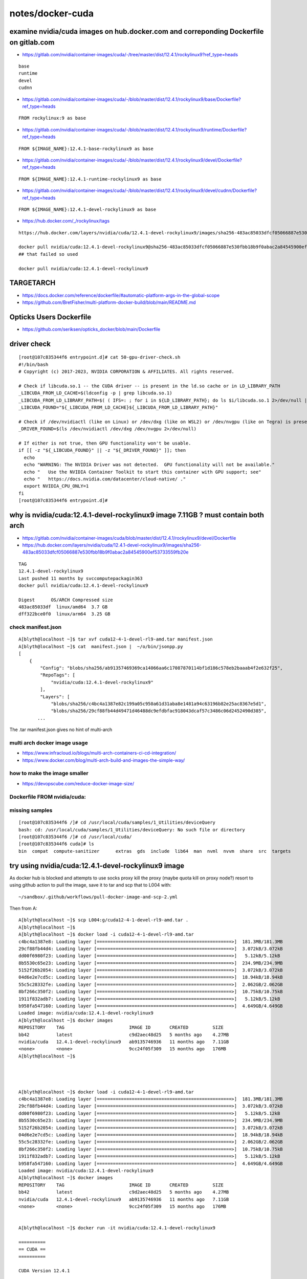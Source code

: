 notes/docker-cuda
====================







examine nvidia/cuda images on hub.docker.com and correponding Dockerfile on gitlab.com 
---------------------------------------------------------------------------------------


* https://gitlab.com/nvidia/container-images/cuda/-/tree/master/dist/12.4.1/rockylinux9?ref_type=heads


::

    base
    runtime
    devel
    cudnn


* https://gitlab.com/nvidia/container-images/cuda/-/blob/master/dist/12.4.1/rockylinux9/base/Dockerfile?ref_type=heads

::

    FROM rockylinux:9 as base


* https://gitlab.com/nvidia/container-images/cuda/-/blob/master/dist/12.4.1/rockylinux9/runtime/Dockerfile?ref_type=heads

::

    FROM ${IMAGE_NAME}:12.4.1-base-rockylinux9 as base


* https://gitlab.com/nvidia/container-images/cuda/-/blob/master/dist/12.4.1/rockylinux9/devel/Dockerfile?ref_type=heads

::

    FROM ${IMAGE_NAME}:12.4.1-runtime-rockylinux9 as base


* https://gitlab.com/nvidia/container-images/cuda/-/blob/master/dist/12.4.1/rockylinux9/devel/cudnn/Dockerfile?ref_type=heads

::

    FROM ${IMAGE_NAME}:12.4.1-devel-rockylinux9 as base




* https://hub.docker.com/_/rockylinux/tags

::

    https://hub.docker.com/layers/nvidia/cuda/12.4.1-devel-rockylinux9/images/sha256-483ac85033dfcf05066887e530fbb18b9f0abac2a84545900ef53733559fb20e

    docker pull nvidia/cuda:12.4.1-devel-rockylinux9@sha256-483ac85033dfcf05066887e530fbb18b9f0abac2a84545900ef53733559fb20e
    ## that failed so used

    docker pull nvidia/cuda:12.4.1-devel-rockylinux9



TARGETARCH
-----------

* https://docs.docker.com/reference/dockerfile/#automatic-platform-args-in-the-global-scope
* https://github.com/BretFisher/multi-platform-docker-build/blob/main/README.md


Opticks Users Dockerfile
-------------------------

* https://github.com/seriksen/opticks_docker/blob/main/Dockerfile


driver check
-------------

::

    [root@107c835344f6 entrypoint.d]# cat 50-gpu-driver-check.sh
    #!/bin/bash
    # Copyright (c) 2017-2023, NVIDIA CORPORATION & AFFILIATES. All rights reserved.

    # Check if libcuda.so.1 -- the CUDA driver -- is present in the ld.so cache or in LD_LIBRARY_PATH
    _LIBCUDA_FROM_LD_CACHE=$(ldconfig -p | grep libcuda.so.1)
    _LIBCUDA_FROM_LD_LIBRARY_PATH=$( ( IFS=: ; for i in ${LD_LIBRARY_PATH}; do ls $i/libcuda.so.1 2>/dev/null | grep -v compat; done) )
    _LIBCUDA_FOUND="${_LIBCUDA_FROM_LD_CACHE}${_LIBCUDA_FROM_LD_LIBRARY_PATH}"

    # Check if /dev/nvidiactl (like on Linux) or /dev/dxg (like on WSL2) or /dev/nvgpu (like on Tegra) is present
    _DRIVER_FOUND=$(ls /dev/nvidiactl /dev/dxg /dev/nvgpu 2>/dev/null)

    # If either is not true, then GPU functionality won't be usable.
    if [[ -z "${_LIBCUDA_FOUND}" || -z "${_DRIVER_FOUND}" ]]; then
      echo
      echo "WARNING: The NVIDIA Driver was not detected.  GPU functionality will not be available."
      echo "   Use the NVIDIA Container Toolkit to start this container with GPU support; see"
      echo "   https://docs.nvidia.com/datacenter/cloud-native/ ."
      export NVIDIA_CPU_ONLY=1
    fi
    [root@107c835344f6 entrypoint.d]# 






why is nvidia/cuda:12.4.1-devel-rockylinux9 image 7.11GB ? must contain both arch
-------------------------------------------------------------------------------------

* https://gitlab.com/nvidia/container-images/cuda/blob/master/dist/12.4.1/rockylinux9/devel/Dockerfile
* https://hub.docker.com/layers/nvidia/cuda/12.4.1-devel-rockylinux9/images/sha256-483ac85033dfcf05066887e530fbb18b9f0abac2a84545900ef53733559fb20e 

::

    TAG
    12.4.1-devel-rockylinux9
    Last pushed 11 months by svccomputepackagin363
    docker pull nvidia/cuda:12.4.1-devel-rockylinux9

    Digest	OS/ARCH	Compressed size
    483ac85033df  linux/amd64  3.7 GB
    dff322bce0f0  linux/arm64  3.25 GB


check manifest.json
~~~~~~~~~~~~~~~~~~~~~

::

    A[blyth@localhost ~]$ tar xvf cuda12-4-1-devel-rl9-amd.tar manifest.json
    A[blyth@localhost ~]$ cat  manifest.json |  ~/o/bin/jsonpp.py
    [
        {
            "Config": "blobs/sha256/ab91357469369ca14066aa6c17087870114bf1d186c578eb2baaab4f2e632f25",
            "RepoTags": [
                "nvidia/cuda:12.4.1-devel-rockylinux9"
            ],
            "Layers": [
                "blobs/sha256/c4bc4a1387e82c199a05c950a61d31aba8e1481a94c63196b82e25ac8367e5d1",
                "blobs/sha256/29cf88fb44d49471d46488dc9efdbfac918043dcaf57c3486c06d2452490d385",
           ...

The .tar manifest.json gives no hint of multi-arch



multi arch docker image usage
~~~~~~~~~~~~~~~~~~~~~~~~~~~~~~

* https://www.infracloud.io/blogs/multi-arch-containers-ci-cd-integration/



* https://www.docker.com/blog/multi-arch-build-and-images-the-simple-way/


how to make the image smaller
~~~~~~~~~~~~~~~~~~~~~~~~~~~~~~

* https://devopscube.com/reduce-docker-image-size/


Dockerfile FROM nvidia/cuda:
~~~~~~~~~~~~~~~~~~~~~~~~~~~~~



missing samples
~~~~~~~~~~~~~~~~

::

    [root@107c835344f6 /]# cd /usr/local/cuda/samples/1_Utilities/deviceQuery
    bash: cd: /usr/local/cuda/samples/1_Utilities/deviceQuery: No such file or directory
    [root@107c835344f6 /]# cd /usr/local/cuda/
    [root@107c835344f6 cuda]# ls
    bin  compat  compute-sanitizer	extras	gds  include  lib64  man  nvml	nvvm  share  src  targets




try using nvidia/cuda:12.4.1-devel-rockylinux9 image  
------------------------------------------------------

As docker hub is blocked and attempts to use socks proxy kill the proxy (maybe quota kill on proxy node?)
resort to using github action to pull the image, save it to tar and scp that to L004 with::

    ~/sandbox/.github/workflows/pull-docker-image-and-scp-2.yml  

Then from A::


    A[blyth@localhost ~]$ scp L004:g/cuda12-4-1-devel-rl9-amd.tar .
    A[blyth@localhost ~]$ 
    A[blyth@localhost ~]$ docker load -i cuda12-4-1-devel-rl9-amd.tar
    c4bc4a1387e8: Loading layer [==================================================>]  181.3MB/181.3MB
    29cf88fb44d4: Loading layer [==================================================>]  3.072kB/3.072kB
    dd00f6980f23: Loading layer [==================================================>]   5.12kB/5.12kB
    8b5530c65e23: Loading layer [==================================================>]  234.9MB/234.9MB
    5152f26b2054: Loading layer [==================================================>]  3.072kB/3.072kB
    04d6e2e7cd5c: Loading layer [==================================================>]  18.94kB/18.94kB
    55c5c28332fe: Loading layer [==================================================>]  2.062GB/2.062GB
    8bf266c350f2: Loading layer [==================================================>]  10.75kB/10.75kB
    1911f832adb7: Loading layer [==================================================>]   5.12kB/5.12kB
    b958fa547160: Loading layer [==================================================>]  4.649GB/4.649GB
    Loaded image: nvidia/cuda:12.4.1-devel-rockylinux9
    A[blyth@localhost ~]$ docker images
    REPOSITORY    TAG                        IMAGE ID       CREATED         SIZE
    bb42          latest                     c9d2aec48d25   5 months ago    4.27MB
    nvidia/cuda   12.4.1-devel-rockylinux9   ab9135746936   11 months ago   7.11GB
    <none>        <none>                     9cc24f05f309   15 months ago   176MB
    A[blyth@localhost ~]$ 




    A[blyth@localhost ~]$ docker load -i cuda12-4-1-devel-rl9-amd.tar
    c4bc4a1387e8: Loading layer [==================================================>]  181.3MB/181.3MB
    29cf88fb44d4: Loading layer [==================================================>]  3.072kB/3.072kB
    dd00f6980f23: Loading layer [==================================================>]   5.12kB/5.12kB
    8b5530c65e23: Loading layer [==================================================>]  234.9MB/234.9MB
    5152f26b2054: Loading layer [==================================================>]  3.072kB/3.072kB
    04d6e2e7cd5c: Loading layer [==================================================>]  18.94kB/18.94kB
    55c5c28332fe: Loading layer [==================================================>]  2.062GB/2.062GB
    8bf266c350f2: Loading layer [==================================================>]  10.75kB/10.75kB
    1911f832adb7: Loading layer [==================================================>]   5.12kB/5.12kB
    b958fa547160: Loading layer [==================================================>]  4.649GB/4.649GB
    Loaded image: nvidia/cuda:12.4.1-devel-rockylinux9
    A[blyth@localhost ~]$ docker images
    REPOSITORY    TAG                        IMAGE ID       CREATED         SIZE
    bb42          latest                     c9d2aec48d25   5 months ago    4.27MB
    nvidia/cuda   12.4.1-devel-rockylinux9   ab9135746936   11 months ago   7.11GB
    <none>        <none>                     9cc24f05f309   15 months ago   176MB


    A[blyth@localhost ~]$ docker run -it nvidia/cuda:12.4.1-devel-rockylinux9

    ==========
    == CUDA ==
    ==========

    CUDA Version 12.4.1

    Container image Copyright (c) 2016-2023, NVIDIA CORPORATION & AFFILIATES. All rights reserved.

    This container image and its contents are governed by the NVIDIA Deep Learning Container License.
    By pulling and using the container, you accept the terms and conditions of this license:
    https://developer.nvidia.com/ngc/nvidia-deep-learning-container-license

    A copy of this license is made available in this container at /NGC-DL-CONTAINER-LICENSE for your convenience.

    WARNING: The NVIDIA Driver was not detected.  GPU functionality will not be available.
       Use the NVIDIA Container Toolkit to start this container with GPU support; see
       https://docs.nvidia.com/datacenter/cloud-native/ .

    [root@4e022fb353d9 /]# 




Following instruction to install "NVIDIA Container Toolkit"

* https://docs.nvidia.com/datacenter/cloud-native/container-toolkit/latest/install-guide.html


::

   curl -s -L https://nvidia.github.io/libnvidia-container/stable/rpm/nvidia-container-toolkit.repo | \
   sudo tee /etc/yum.repos.d/nvidia-container-toolkit.repo

   ## nope this yields empty .repo
   ## instead download onto laptop and scp to A

   sudo rm /etc/yum.repos.d/nvidia-container-toolkit.repo
   cat ~/nvidia-container-toolkit.repo | sudo tee /etc/yum.repos.d/nvidia-container-toolkit.repo

   sudo dnf install -y nvidia-container-toolkit



::

    A[blyth@localhost ~]$ sudo dnf install -y nvidia-container-toolkit
    AlmaLinux 9 - AppStream                                                                                                                                                  5.0 kB/s | 4.2 kB     00:00    
    AlmaLinux 9 - BaseOS                                                                                                                                                     4.5 kB/s | 3.8 kB     00:00    
    AlmaLinux 9 - CRB                                                                                                                                                        5.0 kB/s | 4.2 kB     00:00    
    AlmaLinux 9 - Devel                                                                                                                                                      4.8 kB/s | 4.2 kB     00:00    
    AlmaLinux 9 - Extras                                                                                                                                                     3.9 kB/s | 3.3 kB     00:00    
    CernVM packages                                                                                                                                                          4.1 kB/s | 3.0 kB     00:00    
    cuda-rhel9-x86_64                                                                                                                                                         19 kB/s | 3.5 kB     00:00    
    cuda-rhel9-x86_64                                                                                                                                                        3.4 MB/s | 2.6 MB     00:00    
    Docker CE Stable - x86_64                                                                                                                                                5.8 kB/s | 3.5 kB     00:00    
    Extra Packages for Enterprise Linux 9 - x86_64                                                                                                                            15 kB/s |  15 kB     00:01    
    Extra Packages for Enterprise Linux 9 - x86_64                                                                                                                           9.0 MB/s |  23 MB     00:02    
    packages for the GitHub CLI                                                                                                                                              5.0 kB/s | 3.0 kB     00:00    
    google-chrome                                                                                                                                                            6.3 kB/s | 1.3 kB     00:00    
    google-chrome                                                                                                                                                             12 kB/s | 4.3 kB     00:00    
    nvidia-container-toolkit                                                                                                                                                 749  B/s | 833  B     00:01    
    nvidia-container-toolkit                                                                                                                                                 5.9 kB/s | 3.1 kB     00:00    
    Importing GPG key 0xF796ECB0:
     Userid     : "NVIDIA CORPORATION (Open Source Projects) <cudatools@nvidia.com>"
     Fingerprint: C95B 321B 61E8 8C18 09C4 F759 DDCA E044 F796 ECB0
     From       : https://nvidia.github.io/libnvidia-container/gpgkey
    nvidia-container-toolkit                                                                                                                                                  19 kB/s |  31 kB     00:01    
    Dependencies resolved.
    =========================================================================================================================================================================================================
     Package                                                       Architecture                           Version                                    Repository                                         Size
    =========================================================================================================================================================================================================
    Installing:
     nvidia-container-toolkit                                      x86_64                                 1.17.4-1                                   cuda-rhel9-x86_64                                 1.2 M
    Installing dependencies:
     libnvidia-container-tools                                     x86_64                                 1.17.4-1                                   cuda-rhel9-x86_64                                  40 k
     libnvidia-container1                                          x86_64                                 1.17.4-1                                   cuda-rhel9-x86_64                                 1.0 M
     nvidia-container-toolkit-base                                 x86_64                                 1.17.4-1                                   cuda-rhel9-x86_64                                 5.6 M

    Transaction Summary
    =========================================================================================================================================================================================================
    Install  4 Packages

    Total download size: 7.9 M
    Installed size: 26 M
    Downloading Packages:
    (1/4): libnvidia-container-tools-1.17.4-1.x86_64.rpm                                                                                                                     168 kB/s |  40 kB     00:00    
    (2/4): libnvidia-container1-1.17.4-1.x86_64.rpm                                                                                                                          2.0 MB/s | 1.0 MB     00:00    
    (3/4): nvidia-container-toolkit-1.17.4-1.x86_64.rpm                                                                                                                      2.5 MB/s | 1.2 MB     00:00    
    (4/4): nvidia-container-toolkit-base-1.17.4-1.x86_64.rpm                                                                                                                 7.5 MB/s | 5.6 MB     00:00    
    ---------------------------------------------------------------------------------------------------------------------------------------------------------------------------------------------------------
    Total                                                                                                                                                                    8.0 MB/s | 7.9 MB     00:00     
    Running transaction check
    Transaction check succeeded.
    Running transaction test
    Transaction test succeeded.
    Running transaction
      Preparing        :                                                                                                                                                                                 1/1 
      Installing       : nvidia-container-toolkit-base-1.17.4-1.x86_64                                                                                                                                   1/4 
      Installing       : libnvidia-container1-1.17.4-1.x86_64                                                                                                                                            2/4 
      Running scriptlet: libnvidia-container1-1.17.4-1.x86_64                                                                                                                                            2/4 
      Installing       : libnvidia-container-tools-1.17.4-1.x86_64                                                                                                                                       3/4 
      Installing       : nvidia-container-toolkit-1.17.4-1.x86_64                                                                                                                                        4/4 
      Running scriptlet: nvidia-container-toolkit-1.17.4-1.x86_64                                                                                                                                        4/4 
      Verifying        : libnvidia-container-tools-1.17.4-1.x86_64                                                                                                                                       1/4 
      Verifying        : libnvidia-container1-1.17.4-1.x86_64                                                                                                                                            2/4 
      Verifying        : nvidia-container-toolkit-1.17.4-1.x86_64                                                                                                                                        3/4 
      Verifying        : nvidia-container-toolkit-base-1.17.4-1.x86_64                                                                                                                                   4/4 

    Installed:
      libnvidia-container-tools-1.17.4-1.x86_64         libnvidia-container1-1.17.4-1.x86_64         nvidia-container-toolkit-1.17.4-1.x86_64         nvidia-container-toolkit-base-1.17.4-1.x86_64        

    Complete!
    A[blyth@localhost ~]$ 



Configure Docker to use "nvidia-container-toolkit"
----------------------------------------------------

::


    A[blyth@localhost ~]$ sudo nvidia-ctk runtime configure --runtime=docker
    INFO[0000] Config file does not exist; using empty config 
    INFO[0000] Wrote updated config to /etc/docker/daemon.json 
    INFO[0000] It is recommended that docker daemon be restarted. 
    A[blyth@localhost ~]$ 
    A[blyth@localhost ~]$ sudo systemctl restart docker
    A[blyth@localhost ~]$ 


    #sudo docker run --rm --runtime=nvidia --gpus all  nvidia-smi

    sudo docker run -it --runtime=nvidia --gpus all nvidia/cuda:12.4.1-devel-rockylinux9



::

    A[blyth@localhost ~]$ sudo docker run -it --runtime=nvidia --gpus all nvidia/cuda:12.4.1-devel-rockylinux9
    [sudo] password for blyth: 

    ==========
    == CUDA ==
    ==========

    CUDA Version 12.4.1

    Container image Copyright (c) 2016-2023, NVIDIA CORPORATION & AFFILIATES. All rights reserved.

    This container image and its contents are governed by the NVIDIA Deep Learning Container License.
    By pulling and using the container, you accept the terms and conditions of this license:
    https://developer.nvidia.com/ngc/nvidia-deep-learning-container-license

    A copy of this license is made available in this container at /NGC-DL-CONTAINER-LICENSE for your convenience.

    [root@107c835344f6 /]# nvidia-smi
    Mon Mar 10 03:01:10 2025       
    +-----------------------------------------------------------------------------------------+
    | NVIDIA-SMI 550.76                 Driver Version: 550.76         CUDA Version: 12.4     |
    |-----------------------------------------+------------------------+----------------------+
    | GPU  Name                 Persistence-M | Bus-Id          Disp.A | Volatile Uncorr. ECC |
    | Fan  Temp   Perf          Pwr:Usage/Cap |           Memory-Usage | GPU-Util  Compute M. |
    |                                         |                        |               MIG M. |
    |=========================================+========================+======================|
    |   0  NVIDIA RTX 5000 Ada Gene...    Off |   00000000:AC:00.0 Off |                  Off |
    | 30%   36C    P8             15W /  250W |     138MiB /  32760MiB |      0%      Default |
    |                                         |                        |                  N/A |
    +-----------------------------------------+------------------------+----------------------+
                                                                                             
    +-----------------------------------------------------------------------------------------+
    | Processes:                                                                              |
    |  GPU   GI   CI        PID   Type   Process name                              GPU Memory |
    |        ID   ID                                                               Usage      |
    |=========================================================================================|
    +-----------------------------------------------------------------------------------------+
    [root@107c835344f6 /]# 



Tao junosw Dockerfile
----------------------

In legacy Tao used 

* https://code.ihep.ac.cn/JUNO/offline/junoenv/-/blob/main/docker/legacy/Dockerfile-centos7?ref_type=heads

In current approach only base done in Dockerfile, externals from /cvmfs 

* https://code.ihep.ac.cn/JUNO/offline/junoenv/-/blob/main/docker/Dockerfile-junosw-base-el9?ref_type=heads

HMM: that pins the linux flavor of the container to the one of the builds that are installed onto /cvmfs


The official nvidia/cuda images are rockylinux not almalinux, which is annoying. 


nvidia cuda almalinux Dockerfile
----------------------------------


will a rockylinux executable run on almalinux ?
-----------------------------------------------


how to deploy cuda application with Docker
--------------------------------------------

HMM: now have the container with GPU access, how to proceed

* its very bare bones, need loads of pkg to be able to build
* but Tao did that already


::

    FROM almalinux:9

    ARG PASSWORD

    RUN useradd juno
    RUN usermod -G wheel -a juno
    RUN echo -n "assumeyes=1" >> /etc/yum.conf

    RUN dnf install 'dnf-command(config-manager)'
    RUN dnf config-manager --set-enabled crb
    ...



* https://www.jmoisio.eu/en/blog/2020/06/01/building-cpp-containers-using-docker-and-cmake/





CUDA Docker Container
-----------------------

* https://github.com/NVIDIA/nvidia-container-toolkit
* https://docs.nvidia.com/datacenter/cloud-native/container-toolkit/latest/install-guide.html

NGC
----

* https://catalog.ngc.nvidia.com/orgs/nvidia/containers/cuda


NVIDIA CUDA OptiX Docker container
------------------------------------

* https://forums.developer.nvidia.com/t/optix-7-5-8-0-fails-inside-docker-but-works-on-host/280500

dhart::

   .. get all CUDA samples to run in the container first ...



Old OptiX Docker
-----------------

https://github.com/ozen/optix-docker

https://github.com/ozen/optix-docker/blob/master/Dockerfile::

    ARG CUDA_IMAGE_TAG=10.0-devel-ubuntu18.04
    FROM nvidia/cuda:${CUDA_IMAGE_TAG}
    MAINTAINER Yigit Ozen
    ARG OPTIX_VERSION=5.1.0
    ADD NVIDIA-OptiX-SDK-${OPTIX_VERSION}-linux64 /usr/local/optix
    ENV LD_LIBRARY_PATH /usr/local/optix/lib64:${LD_LIBRARY_PATH}


::

    cp -R /path/to/NVIDIA-OptiX-SDK-5.1.0-linux64 .
    docker build -t optix --build-arg CUDA_IMAGE_TAG=10.0-runtime-ubuntu18.04 --build-arg OPTIX_VERSION=5.1.0 .



nvidia-docker
---------------

* https://github.com/NVIDIA/nvidia-docker
* This project has been superseded by the NVIDIA Container Toolkit.



NVIDIA Container Toolkit 
-------------------------

https://docs.nvidia.com/datacenter/cloud-native/container-toolkit/latest/index.html#

https://catalog.ngc.nvidia.com/orgs/nvidia/containers/cuda


NICE INTRO DOC
---------------

* https://docs.nvidia.com/deeplearning/frameworks/user-guide/index.html






NVIDIA GPUs natively supported as devices in Docker from 19.03 (2021-02-01)
-----------------------------------------------------------------------------

https://docs.nvidia.com/deeplearning/frameworks/user-guide/index.html

As of Docker release 19.03, NVIDIA GPUs are natively supported as devices in
the Docker runtime. This means that the special runtime provided by
nvidia-docker2 is no longer necessary. 

https://docs.docker.com/engine/release-notes/19.03/

* Added DeviceRequests to HostConfig to support NVIDIA GPUs. moby/moby#38828
* https://github.com/moby/moby/pull/38828



Dockerfile
------------

* https://docs.docker.com/reference/dockerfile/




::

    ARG  CODE_VERSION=latest
    FROM base:${CODE_VERSION}
    CMD  /code/run-app

    FROM extras:${CODE_VERSION}
    CMD  /code/run-extras










